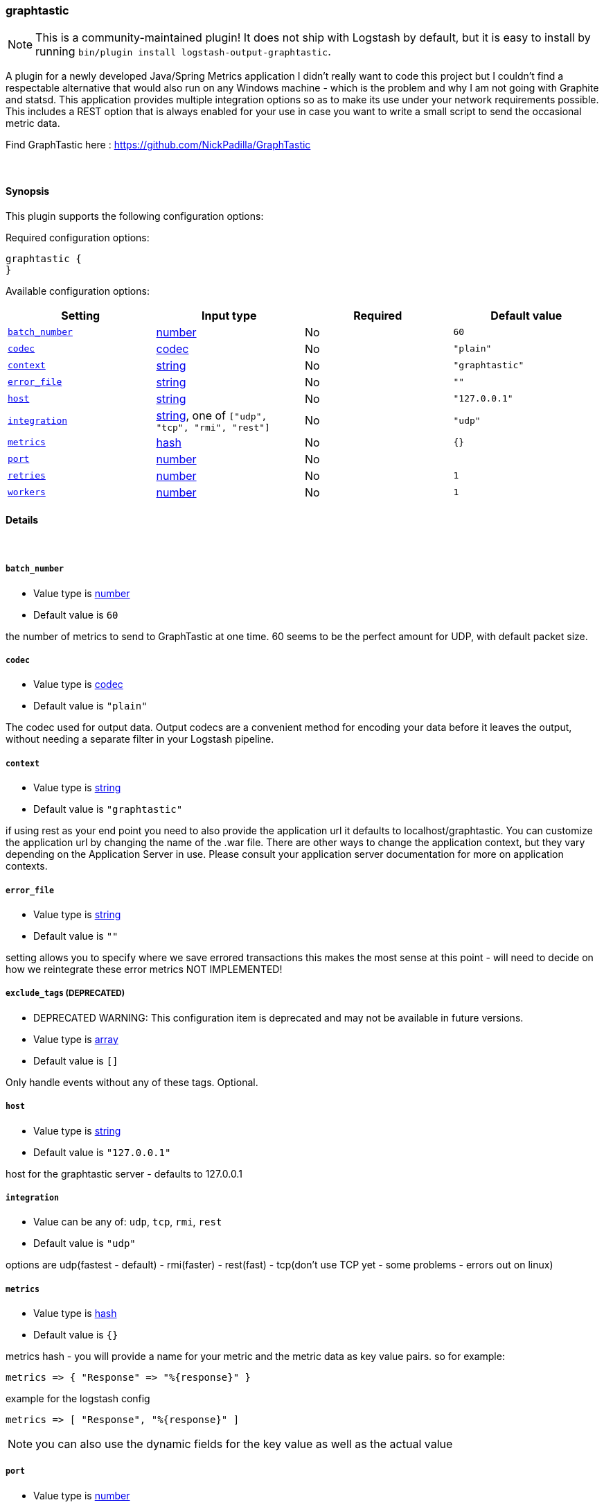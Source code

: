[[plugins-outputs-graphtastic]]
=== graphtastic


NOTE: This is a community-maintained plugin! It does not ship with Logstash by default, but it is easy to install by running `bin/plugin install logstash-output-graphtastic`.


A plugin for a newly developed Java/Spring Metrics application
I didn't really want to code this project but I couldn't find
a respectable alternative that would also run on any Windows
machine - which is the problem and why I am not going with Graphite
and statsd.  This application provides multiple integration options
so as to make its use under your network requirements possible. 
This includes a REST option that is always enabled for your use
in case you want to write a small script to send the occasional 
metric data. 

Find GraphTastic here : https://github.com/NickPadilla/GraphTastic

&nbsp;

==== Synopsis

This plugin supports the following configuration options:


Required configuration options:

[source,json]
--------------------------
graphtastic {
}
--------------------------



Available configuration options:

[cols="<,<,<,<m",options="header",]
|=======================================================================
|Setting |Input type|Required|Default value
| <<plugins-outputs-graphtastic-batch_number>> |<<number,number>>|No|`60`
| <<plugins-outputs-graphtastic-codec>> |<<codec,codec>>|No|`"plain"`
| <<plugins-outputs-graphtastic-context>> |<<string,string>>|No|`"graphtastic"`
| <<plugins-outputs-graphtastic-error_file>> |<<string,string>>|No|`""`
| <<plugins-outputs-graphtastic-host>> |<<string,string>>|No|`"127.0.0.1"`
| <<plugins-outputs-graphtastic-integration>> |<<string,string>>, one of `["udp", "tcp", "rmi", "rest"]`|No|`"udp"`
| <<plugins-outputs-graphtastic-metrics>> |<<hash,hash>>|No|`{}`
| <<plugins-outputs-graphtastic-port>> |<<number,number>>|No|
| <<plugins-outputs-graphtastic-retries>> |<<number,number>>|No|`1`
| <<plugins-outputs-graphtastic-workers>> |<<number,number>>|No|`1`
|=======================================================================



==== Details

&nbsp;

[[plugins-outputs-graphtastic-batch_number]]
===== `batch_number` 

  * Value type is <<number,number>>
  * Default value is `60`

the number of metrics to send to GraphTastic at one time. 60 seems to be the perfect 
amount for UDP, with default packet size. 

[[plugins-outputs-graphtastic-codec]]
===== `codec` 

  * Value type is <<codec,codec>>
  * Default value is `"plain"`

The codec used for output data. Output codecs are a convenient method for encoding your data before it leaves the output, without needing a separate filter in your Logstash pipeline.

[[plugins-outputs-graphtastic-context]]
===== `context` 

  * Value type is <<string,string>>
  * Default value is `"graphtastic"`

if using rest as your end point you need to also provide the application url
it defaults to localhost/graphtastic.  You can customize the application url
by changing the name of the .war file.  There are other ways to change the 
application context, but they vary depending on the Application Server in use.
Please consult your application server documentation for more on application
contexts.

[[plugins-outputs-graphtastic-error_file]]
===== `error_file` 

  * Value type is <<string,string>>
  * Default value is `""`

setting allows you to specify where we save errored transactions
this makes the most sense at this point - will need to decide
on how we reintegrate these error metrics
NOT IMPLEMENTED!

[[plugins-outputs-graphtastic-exclude_tags]]
===== `exclude_tags`  (DEPRECATED)

  * DEPRECATED WARNING: This configuration item is deprecated and may not be available in future versions.
  * Value type is <<array,array>>
  * Default value is `[]`

Only handle events without any of these tags.
Optional.

[[plugins-outputs-graphtastic-host]]
===== `host` 

  * Value type is <<string,string>>
  * Default value is `"127.0.0.1"`

host for the graphtastic server - defaults to 127.0.0.1

[[plugins-outputs-graphtastic-integration]]
===== `integration` 

  * Value can be any of: `udp`, `tcp`, `rmi`, `rest`
  * Default value is `"udp"`

options are udp(fastest - default) - rmi(faster) - rest(fast) - tcp(don't use TCP yet - some problems - errors out on linux)

[[plugins-outputs-graphtastic-metrics]]
===== `metrics` 

  * Value type is <<hash,hash>>
  * Default value is `{}`

metrics hash - you will provide a name for your metric and the metric 
data as key value pairs.  so for example:

[source,ruby]
metrics => { "Response" => "%{response}" } 

example for the logstash config

[source,ruby]
metrics => [ "Response", "%{response}" ]

NOTE: you can also use the dynamic fields for the key value as well as the actual value

[[plugins-outputs-graphtastic-port]]
===== `port` 

  * Value type is <<number,number>>
  * There is no default value for this setting.

port for the graphtastic instance - defaults to 1199 for RMI, 1299 for TCP, 1399 for UDP, and 8080 for REST

[[plugins-outputs-graphtastic-retries]]
===== `retries` 

  * Value type is <<number,number>>
  * Default value is `1`

number of attempted retry after send error - currently only way to integrate
errored transactions - should try and save to a file or later consumption
either by graphtastic utility or by this program after connectivity is
ensured to be established. 

[[plugins-outputs-graphtastic-tags]]
===== `tags`  (DEPRECATED)

  * DEPRECATED WARNING: This configuration item is deprecated and may not be available in future versions.
  * Value type is <<array,array>>
  * Default value is `[]`

Only handle events with all of these tags.
Optional.

[[plugins-outputs-graphtastic-type]]
===== `type`  (DEPRECATED)

  * DEPRECATED WARNING: This configuration item is deprecated and may not be available in future versions.
  * Value type is <<string,string>>
  * Default value is `""`

The type to act on. If a type is given, then this output will only
act on messages with the same type. See any input plugin's `type`
attribute for more.
Optional.

[[plugins-outputs-graphtastic-workers]]
===== `workers` 

  * Value type is <<number,number>>
  * Default value is `1`

The number of workers to use for this output.
Note that this setting may not be useful for all outputs.


